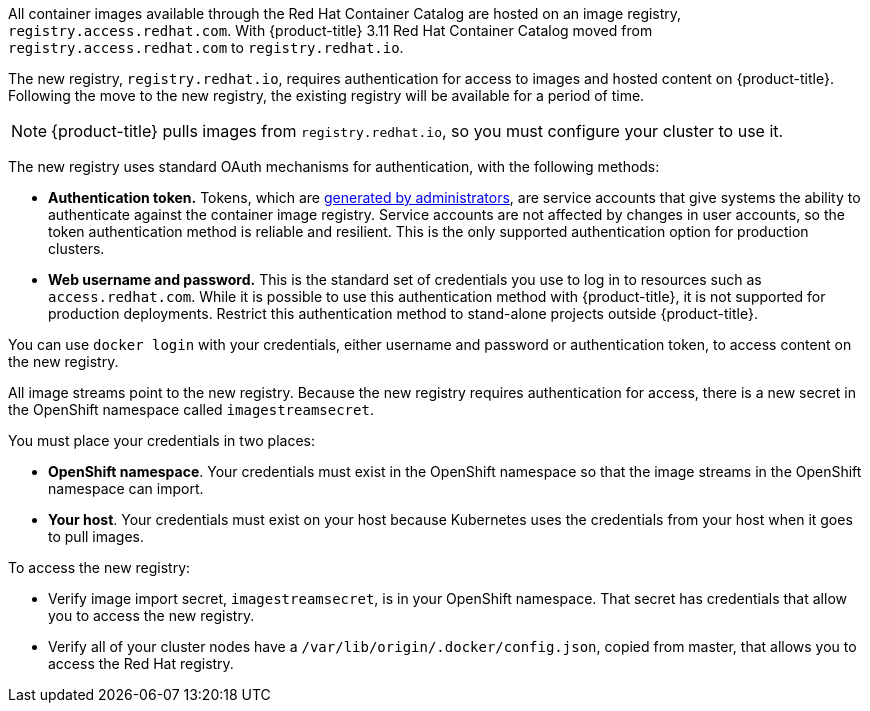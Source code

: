 // This assembly is included in the following assemblies:
//
// <architecture/infrastructure_components/image_registry#auth-enabled-registry.adoc>
//<install_config/registry/index#auth-enabled-registry.adoc>

// This assembly can be included from other assemblies using the following
// include statement:

// The following line is necessary to allow assemblies be included in other
// assemblies. It restores the `context` variable to its previous state.
:parent-context-of-creating-build-inputs: {context}

// The file name and the ID are based on the assembly title.
// For example:
// * file name: assembly_my-assembly-a.adoc
// * ID: [id='assembly_my-assembly-a_{context}']
// * Title: = My assembly A

//Concept
All container images available through the Red Hat Container Catalog are hosted
on an image registry, `registry.access.redhat.com`. With {product-title} 3.11
Red Hat Container Catalog moved from `registry.access.redhat.com` to
`registry.redhat.io`.

The new registry, `registry.redhat.io`, requires authentication for access to
images and hosted content on {product-title}. Following the move to the new
registry, the existing registry will be available for a period of time.

[NOTE]
====
{product-title} pulls images from `registry.redhat.io`, so you must configure
your cluster to use it.
====

The new registry uses standard OAuth mechanisms for authentication,
with the following methods:

* *Authentication token.*  Tokens, which are
link:https://access.redhat.com/terms-based-registry[generated by administrators],
are service accounts that give systems the ability to authenticate against the
container image registry.
Service accounts are not affected by changes in user accounts, so the token
authentication method is reliable and resilient. This is the only supported
authentication option for production clusters.
* *Web username and password.* This is the standard set of credentials you use
to log in to resources such as `access.redhat.com`.
While it is possible to use this authentication method with {product-title}, it is not supported for
production deployments. Restrict this authentication method to
stand-alone projects outside {product-title}.

You can use `docker login` with your credentials, either username and password
or authentication token, to access content on the new registry.

All image streams point to the new registry. Because the new registry requires
authentication for access, there is a new secret in the OpenShift namespace
called `imagestreamsecret`.

You must place your credentials in two places:

* *OpenShift namespace*. Your credentials must exist in the OpenShift
namespace so that the image streams in the OpenShift namespace can import.
* *Your host*. Your credentials must exist on your host because Kubernetes
uses the credentials from your host when it goes to pull images.

To access the new registry:

* Verify image import secret, `imagestreamsecret`, is in your OpenShift
namespace. That secret has credentials that allow you to access
the new registry.
* Verify all of your cluster nodes have a `/var/lib/origin/.docker/config.json`,
copied from master, that allows you to access the Red Hat registry.

